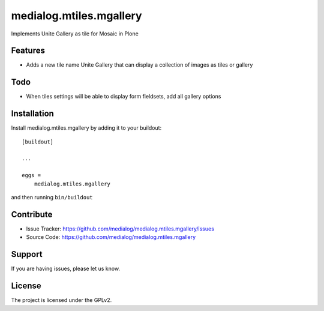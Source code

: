.. This README is meant for consumption by humans and pypi. Pypi can render rst files so please do not use Sphinx features.
   If you want to learn more about writing documentation, please check out: http://docs.plone.org/about/documentation_styleguide.html
   This text does not appear on pypi or github. It is a comment.

==============================================================================
medialog.mtiles.mgallery
==============================================================================

Implements Unite Gallery as tile for Mosaic in Plone

Features
--------

- Adds a new tile name Unite Gallery that can display a collection of images as tiles or gallery

Todo
----

- When tiles settings will be able to display form fieldsets, add all gallery options

Installation
------------

Install medialog.mtiles.mgallery by adding it to your buildout::

    [buildout]

    ...

    eggs =
        medialog.mtiles.mgallery


and then running ``bin/buildout``


Contribute
----------

- Issue Tracker: https://github.com/medialog/medialog.mtiles.mgallery/issues
- Source Code: https://github.com/medialog/medialog.mtiles.mgallery


Support
-------

If you are having issues, please let us know.


License
-------

The project is licensed under the GPLv2.
